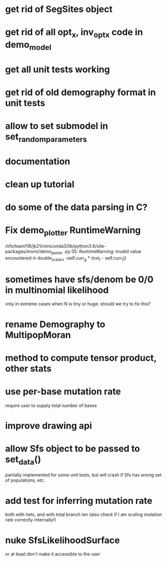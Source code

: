 * get rid of SegSites object
* get rid of all opt_x, inv_opt_x code in demo_model
* get all unit tests working
* get rid of old demography format in unit tests
* allow to set submodel in set_random_parameters
* documentation
* clean up tutorial
* do some of the data parsing in C?
* Fix demo_plotter RuntimeWarning
  /nfs/team118/jk21/miniconda3/lib/python3.6/site-packages/momi/demo_plotter
.py:35: RuntimeWarning: invalid value encountered in double_scalars
  -self.curr_g * (nxt_t - self.curr_t))
  
* sometimes have sfs/denom be 0/0 in multinomial likelihood
  only in extreme cases when N is tiny or huge. should we try to fix this?

* rename Demography to MultipopMoran
* method to compute tensor product, other stats
* use per-base mutation rate
  require user to supply total number of bases
* improve drawing api
* allow Sfs object to be passed to set_data()
  partially implemented for some unit tests, but will crash if Sfs has wrong set of populations, etc.

* add test for inferring mutation rate
  both with hets, and with total branch len
  (also check if I am scaling mutation rate correctly internally!)
* nuke SfsLikelihoodSurface
  or at least don't make it accessible to the user
